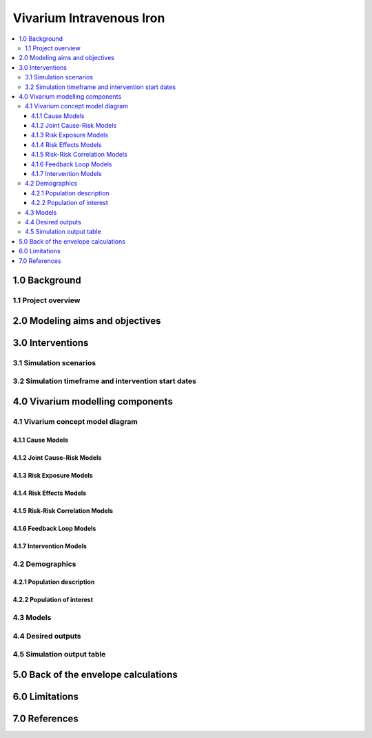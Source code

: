 .. role:: underline
    :class: underline


..
  Section title decorators for this document:

  ==============
  Document Title
  ==============

  Section Level 1 (#.0)
  +++++++++++++++++++++

  Section Level 2 (#.#)
  ---------------------

  Section Level 3 (#.#.#)
  ~~~~~~~~~~~~~~~~~~~~~~~

  Section Level 4
  ^^^^^^^^^^^^^^^

  Section Level 5
  '''''''''''''''

  The depth of each section level is determined by the order in which each
  decorator is encountered below. If you need an even deeper section level, just
  choose a new decorator symbol from the list here:
  https://docutils.sourceforge.io/docs/ref/rst/restructuredtext.html#sections
  And then add it to the list of decorators above.


.. _2019_concept_model_vivarium_iv_iron:

===========================
Vivarium Intravenous Iron
===========================

.. contents::
  :local:


1.0 Background
++++++++++++++

.. _iviron1.1:

1.1 Project overview
--------------------


.. _iviron2.0:

2.0 Modeling aims and objectives
++++++++++++++++++++++++++++++++


.. _iviron3.0:

3.0 Interventions
+++++++++++++++++


.. _iviron3.1:

3.1 Simulation scenarios
------------------------

.. _iviron3.2:

3.2 Simulation timeframe and intervention start dates
-----------------------------------------------------


.. _ivron4.0:

4.0 Vivarium modelling components
+++++++++++++++++++++++++++++++++

.. _iviron4.1:

4.1 Vivarium concept model diagram
----------------------------------

4.1.1 Cause Models
~~~~~~~~~~~~~~~~~~

4.1.2 Joint Cause-Risk Models
~~~~~~~~~~~~~~~~~~~~~~~~~~~~~

4.1.3 Risk Exposure Models
~~~~~~~~~~~~~~~~~~~~~~~~~~

4.1.4 Risk Effects Models
~~~~~~~~~~~~~~~~~~~~~~~~~

4.1.5 Risk-Risk Correlation Models
~~~~~~~~~~~~~~~~~~~~~~~~~~~~~~~~~~

4.1.6 Feedback Loop Models
~~~~~~~~~~~~~~~~~~~~~~~~~~

4.1.7 Intervention Models
~~~~~~~~~~~~~~~~~~~~~~~~~

.. _iviron4.2:

4.2 Demographics
----------------

.. _iviron4.2.1:

4.2.1 Population description
~~~~~~~~~~~~~~~~~~~~~~~~~~~~


.. _iviron4.2.2:

4.2.2 Population of interest
~~~~~~~~~~~~~~~~~~~~~~~~~~~~

.. _iviron4.3:

4.3 Models
----------


.. _iviron4.4:

4.4 Desired outputs
-------------------


.. _iviron4.5:

4.5 Simulation output table
---------------------------

.. _iviron5.0:

5.0 Back of the envelope calculations
+++++++++++++++++++++++++++++++++++++

.. _iviron6.0:

6.0 Limitations
+++++++++++++++

7.0 References
+++++++++++++++

